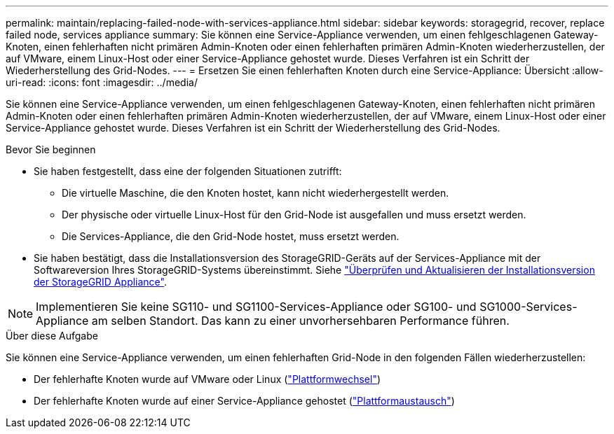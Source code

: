 ---
permalink: maintain/replacing-failed-node-with-services-appliance.html 
sidebar: sidebar 
keywords: storagegrid, recover, replace failed node, services appliance 
summary: Sie können eine Service-Appliance verwenden, um einen fehlgeschlagenen Gateway-Knoten, einen fehlerhaften nicht primären Admin-Knoten oder einen fehlerhaften primären Admin-Knoten wiederherzustellen, der auf VMware, einem Linux-Host oder einer Service-Appliance gehostet wurde. Dieses Verfahren ist ein Schritt der Wiederherstellung des Grid-Nodes. 
---
= Ersetzen Sie einen fehlerhaften Knoten durch eine Service-Appliance: Übersicht
:allow-uri-read: 
:icons: font
:imagesdir: ../media/


[role="lead"]
Sie können eine Service-Appliance verwenden, um einen fehlgeschlagenen Gateway-Knoten, einen fehlerhaften nicht primären Admin-Knoten oder einen fehlerhaften primären Admin-Knoten wiederherzustellen, der auf VMware, einem Linux-Host oder einer Service-Appliance gehostet wurde. Dieses Verfahren ist ein Schritt der Wiederherstellung des Grid-Nodes.

.Bevor Sie beginnen
* Sie haben festgestellt, dass eine der folgenden Situationen zutrifft:
+
** Die virtuelle Maschine, die den Knoten hostet, kann nicht wiederhergestellt werden.
** Der physische oder virtuelle Linux-Host für den Grid-Node ist ausgefallen und muss ersetzt werden.
** Die Services-Appliance, die den Grid-Node hostet, muss ersetzt werden.


* Sie haben bestätigt, dass die Installationsversion des StorageGRID-Geräts auf der Services-Appliance mit der Softwareversion Ihres StorageGRID-Systems übereinstimmt. Siehe https://docs.netapp.com/us-en/storagegrid-appliances/installconfig/verifying-and-upgrading-storagegrid-appliance-installer-version.html["Überprüfen und Aktualisieren der Installationsversion der StorageGRID Appliance"^].



NOTE: Implementieren Sie keine SG110- und SG1100-Services-Appliance oder SG100- und SG1000-Services-Appliance am selben Standort. Das kann zu einer unvorhersehbaren Performance führen.

.Über diese Aufgabe
Sie können eine Service-Appliance verwenden, um einen fehlerhaften Grid-Node in den folgenden Fällen wiederherzustellen:

* Der fehlerhafte Knoten wurde auf VMware oder Linux (link:installing-services-appliance-platform-change-only.html["Plattformwechsel"])
* Der fehlerhafte Knoten wurde auf einer Service-Appliance gehostet (link:preparing-appliance-for-reinstallation-platform-replacement-only.html["Plattformaustausch"])

